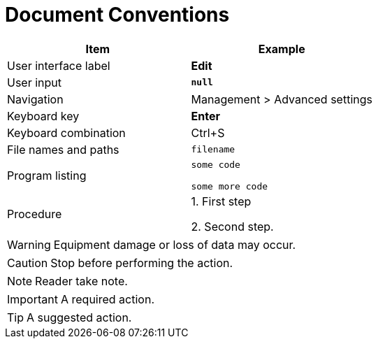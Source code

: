 = Document Conventions

[cols=",",options="header",]
|===
|Item |Example
|User interface label |*Edit*
|User input |*`+null+`*
|Navigation |[.menuchoice]#Management > Advanced settings#
|Keyboard key |*Enter*
|Keyboard combination |[.keycombo]#Ctrl+S#
|File names and paths |`+filename+`
|Program listing |
`+some code+`

`+some more code+`


|Procedure |
1. First step

2. Second step.
|===


WARNING: Equipment damage or loss of data may occur.

CAUTION: Stop before performing the action.

// NOTICE: A statutory requirement.

NOTE: Reader take note.

IMPORTANT: A required action.

TIP: A suggested action.
